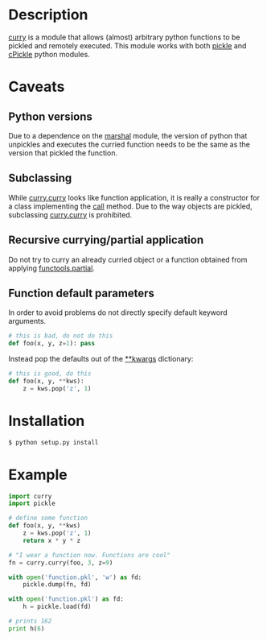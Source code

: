 
* Description
  _curry_ is a module that allows (almost) arbitrary python functions to be pickled and remotely executed.
  This module works with both _pickle_ and _cPickle_ python modules.

* Caveats
** Python versions
   Due to a dependence on the _marshal_ module, the version of python
   that unpickles and executes the curried function needs to be the
   same as the version that pickled the function.
** Subclassing
   While _curry.curry_ looks like function application, it is really a
   constructor for a class implementing the ___call___ method. Due to
   the way objects are pickled, subclassing _curry.curry_ is prohibited.
** Recursive currying/partial application
   Do not try to curry an already curried object or a function
   obtained from applying _functools.partial_.
** Function default parameters
   In order to avoid problems do not directly specify default keyword
   arguments.
   #+BEGIN_SRC python
   # this is bad, do not do this
   def foo(x, y, z=1): pass
   #+END_SRC
   Instead pop the defaults out of the _**kwargs_ dictionary:
   #+BEGIN_SRC python
   # this is good, do this
   def foo(x, y, **kws):
       z = kws.pop('z', 1)
   #+END_SRC

* Installation
  #+BEGIN_SRC bash
  $ python setup.py install
  #+END_SRC

* Example
  #+BEGIN_SRC python
  import curry
  import pickle

  # define some function
  def foo(x, y, **kws)
      z = kws.pop('z', 1)
	  return x * y * z

  # "I wear a function now. Functions are cool"
  fn = curry.curry(foo, 3, z=9)

  with open('function.pkl', 'w') as fd:
      pickle.dump(fn, fd)

  with open('function.pkl') as fd:
      h = pickle.load(fd)

  # prints 162
  print h(6)
  #+END_SRC
